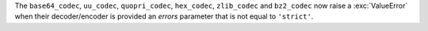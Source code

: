 The ``base64_codec``, ``uu_codec``, ``quopri_codec``, ``hex_codec``,
``zlib_codec`` and ``bz2_codec`` now raise a :exc:`ValueError` when their
decoder/encoder is provided an *errors* parameter that is not equal to
``'strict'``.

